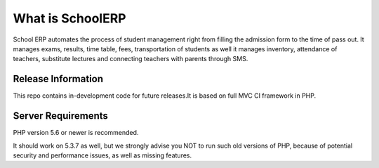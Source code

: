 ###################
What is SchoolERP
###################
School ERP automates the process of student management right from filling the admission form to the time of pass out. It manages exams, results, time table, fees, transportation of students as well it manages inventory, attendance of teachers, substitute lectures and connecting teachers with parents through SMS.

*******************
Release Information
*******************

This repo contains in-development code for future releases.It is based on full MVC CI framework in PHP.

*******************
Server Requirements
*******************

PHP version 5.6 or newer is recommended.

It should work on 5.3.7 as well, but we strongly advise you NOT to run
such old versions of PHP, because of potential security and performance
issues, as well as missing features.

